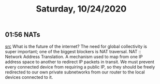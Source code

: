 #+TITLE: Saturday, 10/24/2020
** 01:56 NATs
[[https://adlrocha.substack.com/p/adlrocha-traversing-the-nat?token=eyJ1c2VyX2lkIjoxMDY5MzAyMSwicG9zdF9pZCI6MTM1NTgxNDIsIl8iOiJRNzhKbSIsImlhdCI6MTYwMzQ5NzM4MCwiZXhwIjoxNjAzNTAwOTgwLCJpc3MiOiJwdWItMTM3MDEiLCJzdWIiOiJwb3N0LXJlYWN0aW9uIn0.ZKSnUe_hC07NAyHWQNgLEtw33WS2MChDc7dPEPKYVTI][src]]
What is the future of the internet?
The need for global collectivity is super important; one of the biggest blockers is NAT traversal.
NAT :: Network Address Translation. A mechanism used to map from one IP address space to another to
redirect IP packets in transit. We must prevent every connected device from requiring a public IP,
so they should be freely redirected to our own private subnetworks from our router to the local devices connected to it.
